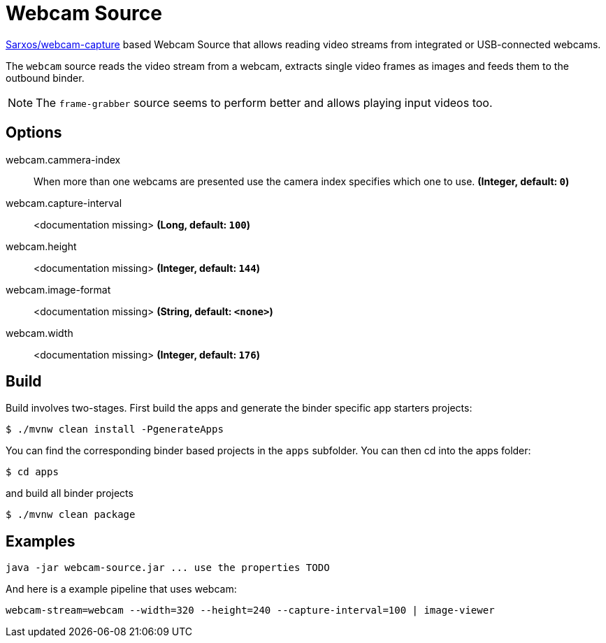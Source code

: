 //tag::ref-doc[]

= Webcam Source

https://github.com/sarxos/webcam-capture[Sarxos/webcam-capture] based Webcam Source that allows reading video streams from integrated or USB-connected webcams.

The `webcam` source reads the video stream from a webcam, extracts single video frames as images and feeds them to the outbound binder.

NOTE: The `frame-grabber` source seems to perform better and allows playing input videos too.

== Options

//tag::configuration-properties[]
$$webcam.cammera-index$$:: $$When more than one webcams are presented use the camera index specifies which one to use.$$ *($$Integer$$, default: `$$0$$`)*
$$webcam.capture-interval$$:: $$<documentation missing>$$ *($$Long$$, default: `$$100$$`)*
$$webcam.height$$:: $$<documentation missing>$$ *($$Integer$$, default: `$$144$$`)*
$$webcam.image-format$$:: $$<documentation missing>$$ *($$String$$, default: `$$<none>$$`)*
$$webcam.width$$:: $$<documentation missing>$$ *($$Integer$$, default: `$$176$$`)*
//end::configuration-properties[]

//end::ref-doc[]

== Build

Build involves two-stages. First build the apps and generate the binder specific app starters projects:
```
$ ./mvnw clean install -PgenerateApps
```

You can find the corresponding binder based projects in the `apps` subfolder. You can then cd into the apps folder:

```
$ cd apps
```
and build all binder projects
```
$ ./mvnw clean package
```

== Examples

```
java -jar webcam-source.jar ... use the properties TODO
```

And here is a example pipeline that uses webcam:

```
webcam-stream=webcam --width=320 --height=240 --capture-interval=100 | image-viewer
```

